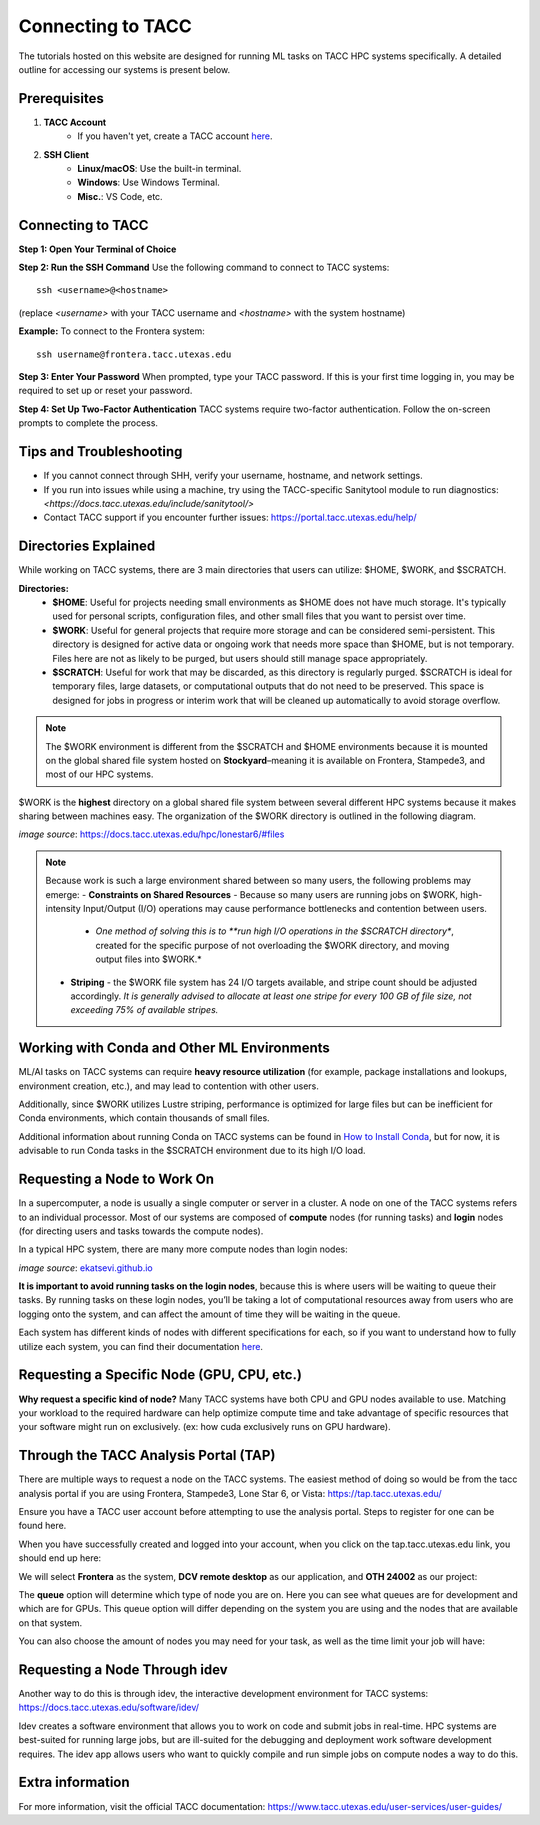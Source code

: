 Connecting to TACC
==================

The tutorials hosted on this website are designed for running ML tasks on TACC HPC systems specifically. A detailed outline for accessing our systems is present below.

Prerequisites
-------------
1. **TACC Account**  
    - If you haven't yet, create a TACC account `here <https://tacc.utexas.edu/portal/login?from=/portal/>`__.  

2. **SSH Client**  
    - **Linux/macOS**: Use the built-in terminal.  
    - **Windows**: Use Windows Terminal.
    - **Misc.**: VS Code, etc.

Connecting to TACC
------------------
**Step 1: Open Your Terminal of Choice** 
   
**Step 2: Run the SSH Command**  
Use the following command to connect to TACC systems:

:: 

    ssh <username>@<hostname>

(replace `<username>` with your TACC username and `<hostname>` with the system hostname)

**Example:**
To connect to the Frontera system:

::

    ssh username@frontera.tacc.utexas.edu

**Step 3: Enter Your Password**  
When prompted, type your TACC password. If this is your first time logging in, you may be required to set up or reset your password.

**Step 4: Set Up Two-Factor Authentication**  
TACC systems require two-factor authentication. Follow the on-screen prompts to complete the process.

Tips and Troubleshooting
------------------------
- If you cannot connect through SHH, verify your username, hostname, and network settings.
- If you run into issues while using a machine, try using the TACC-specific Sanitytool module to run diagnostics: `<https://docs.tacc.utexas.edu/include/sanitytool/>`
- Contact TACC support if you encounter further issues: `<https://portal.tacc.utexas.edu/help/>`_

Directories Explained
---------------------

While working on TACC systems, there are 3 main directories that users can utilize: $HOME, $WORK, and $SCRATCH. 

**Directories:** 
    - **$HOME**: Useful for projects needing small environments as $HOME does not have much storage. It's typically used for personal scripts, configuration files, and other small files that you want to persist over time.
    - **$WORK**: Useful for general projects that require more storage and can be considered semi-persistent. This directory is designed for active data or ongoing work that needs more space than $HOME, but is not temporary. Files here are not as likely to be purged, but users should still manage space appropriately.
    - **$SCRATCH**: Useful for work that may be discarded, as this directory is regularly purged. $SCRATCH is ideal for temporary files, large datasets, or computational outputs that do not need to be preserved. This space is designed for jobs in progress or interim work that will be cleaned up automatically to avoid storage overflow.

.. note::
    The $WORK environment is different from the $SCRATCH and $HOME environments because it is mounted on the global shared file system hosted on **Stockyard**–meaning it is available on Frontera, Stampede3, and most of our HPC systems.

$WORK is the **highest** directory on a global shared file system between several different HPC systems because it makes sharing between machines easy. The organization of the $WORK directory is outlined in the following diagram.

.. image:: images/stockyard-2022.jpg
   :alt: stockyard_roots

*image source*: `https://docs.tacc.utexas.edu/hpc/lonestar6/#files <https://docs.tacc.utexas.edu/hpc/lonestar6/#files>`_

.. note::
    Because work is such a large environment shared between so many users, the following problems may emerge:
    - **Constraints on Shared Resources** - Because so many users are running jobs on $WORK, high-intensity Input/Output (I/O) operations may cause performance bottlenecks and contention between users.
        - *One method of solving this is to **run high I/O operations in the $SCRATCH directory**, created for the specific purpose of not overloading the $WORK directory, and moving output files into $WORK.*
    - **Striping** - the $WORK file system has 24 I/O targets available, and stripe count should be adjusted accordingly. *It is generally advised to allocate at least one stripe for every 100 GB of file size, not exceeding 75% of available stripes.*

Working with Conda and Other ML Environments
--------------------------------------------
ML/AI tasks on TACC systems can require **heavy resource utilization** (for example, package installations and lookups, environment creation, etc.), and may lead to contention with other users. 

Additionally, since $WORK utilizes Lustre striping, performance is optimized for large files but can be inefficient for Conda environments, which contain thousands of small files.

Additional information about running Conda on TACC systems can be found in `How to Install Conda <ai_environments_at_tacc\docs\getting_starting_section\How to Install Conda.rst>`_, but for now, it is advisable to run Conda tasks in the $SCRATCH environment due to its high I/O load.

Requesting a Node to Work On
----------------------------
In a supercomputer, a node is usually a single computer or server in a cluster. A node on one of the TACC systems refers to an individual processor. Most of our systems are composed of **compute** nodes (for running tasks) and **login** nodes (for directing users and tasks towards the compute nodes).

In a typical HPC system, there are many more compute nodes than login nodes:

.. image:: images/hpc-schematic.jpg
   :alt: stockyard_roots

*image source*: `ekatsevi.github.io <https://ekatsevi.github.io/statistical-computing/hpc-basics.html#:~:text=Login%20nodes%20are%20like%20a,the%20workhorses%20of%20the%20HPC>`_

**It is important to avoid running tasks on the login nodes**, because this is where users will be waiting to queue their tasks. By running tasks on these login nodes, you’ll be taking a lot of computational resources away from users who are logging onto the system, and can affect the amount of time they will be waiting in the queue.

Each system has different kinds of nodes with different specifications for each, so if you want to understand how to fully utilize each system, you can find their documentation `here <https://tacc.utexas.edu/systems/all/>`__.

Requesting a Specific Node (GPU, CPU, etc.)
-------------------------------------------

**Why request a specific kind of node?**
Many TACC systems have both CPU and GPU nodes available to use. Matching your workload to the required hardware can help optimize compute time and take advantage of specific resources that your software might run on exclusively. (ex: how cuda exclusively runs on GPU hardware).

Through the TACC Analysis Portal (TAP)
--------------------------------------
There are multiple ways to request a node on the TACC systems. The easiest method of doing so would be from the tacc analysis portal if you are using Frontera, Stampede3, Lone Star 6, or Vista: https://tap.tacc.utexas.edu/

Ensure you have a TACC user account before attempting to use the analysis portal. Steps to register for one can be found here.

When you have successfully created and logged into your account, when you click on the tap.tacc.utexas.edu link, you should end up here:

.. image:: \ai_environments_at_tacc\docs\_static\images\tap1.png

We will select **Frontera** as the system, **DCV remote desktop** as our application, and **OTH 24002** as our project:

.. image:: \ai_environments_at_tacc\docs\_static\images\tap2.png

The **queue** option will determine which type of node you are on. Here you can see what queues are for development and which are for GPUs. This queue option will differ depending on the system you are using and the nodes that are available on that system.

You can also choose the amount of nodes you may need for your task, as well as the time limit your job will have:

.. image:: \ai_environments_at_tacc\docs\_static\images\tap3.png

Requesting a Node Through idev
------------------------------
Another way to do this is through idev, the interactive development environment for TACC systems: https://docs.tacc.utexas.edu/software/idev/

Idev creates a software environment that allows you to work on code and submit jobs in real-time. HPC systems are best-suited for running large jobs, but are ill-suited for the debugging and deployment work software development requires. The idev app allows users who want to quickly compile and run simple jobs on compute nodes a way to do this.

Extra information
-----------------
For more information, visit the official TACC documentation:
`<https://www.tacc.utexas.edu/user-services/user-guides/>`_




